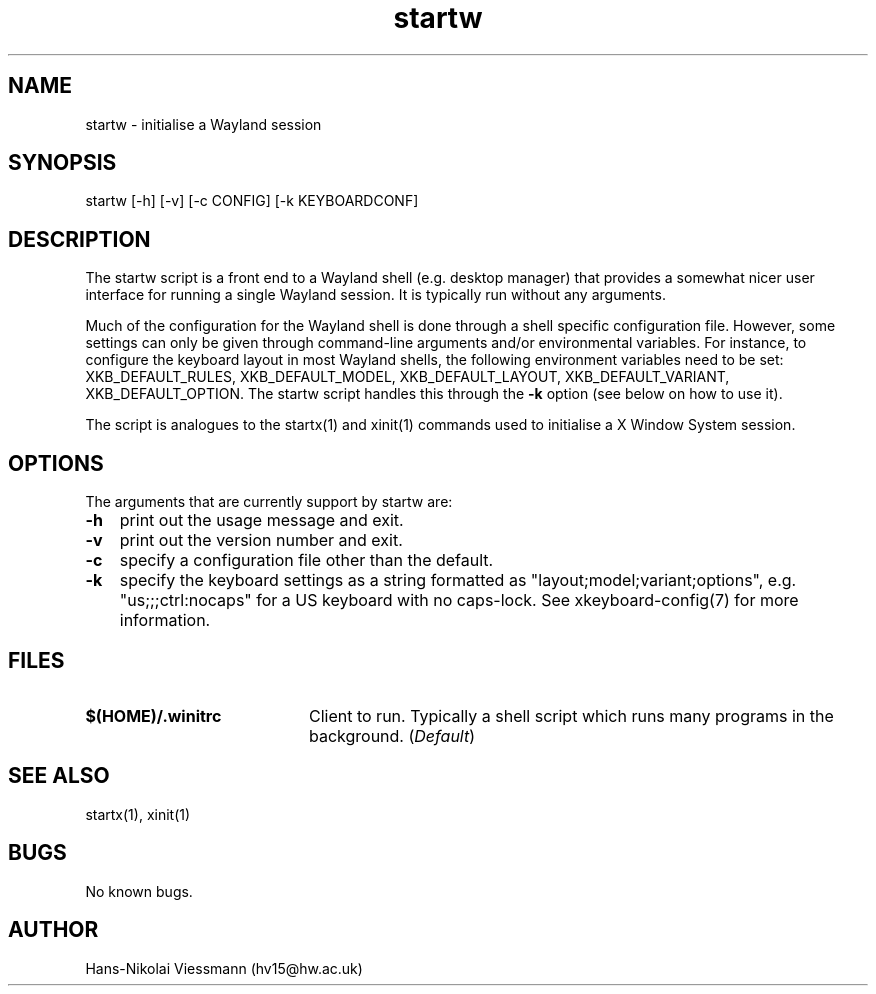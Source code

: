 .\" Manpage for startw.
.\" Contact hv15 AT hw.ac.uk to correct errors or typos.
.TH startw 1 "19 Oct 2016" "1.1.1" "startw man page"
.SH NAME
startw \- initialise a Wayland session
.SH SYNOPSIS
startw [-h] [-v] [-c CONFIG] [-k KEYBOARDCONF] 
.SH DESCRIPTION
The startw script is a front end to a Wayland shell (e.g. desktop manager) that provides a somewhat nicer user interface for running a single Wayland session. It is typically run without any arguments.

Much of the configuration for the Wayland shell is done through a shell specific configuration file. However, some settings can only be given through command-line arguments and/or environmental variables.
For instance, to configure the keyboard layout in most Wayland shells, the following environment variables need to be set: XKB_DEFAULT_RULES, XKB_DEFAULT_MODEL, XKB_DEFAULT_LAYOUT, XKB_DEFAULT_VARIANT, XKB_DEFAULT_OPTION. The startw script handles this through the \fB-k\fP option (see below on how to use it).

The script is analogues to the startx(1) and xinit(1) commands used to initialise a X Window System session.
.SH OPTIONS
The arguments that are currently support by startw are:
.IP \fB\-h\fP 3
print out the usage message and exit.
.IP \fB\-v\fP
print out the version number and exit.
.IP \fB\-c\fP
specify a configuration file other than the default.
.IP \fB\-k\fP
specify the keyboard settings as a string formatted as "layout;model;variant;options", e.g. "us;;;ctrl:nocaps" for a US keyboard with no caps-lock. See xkeyboard-config(7) for more information.
.SH FILES
.IP \fB$(HOME)/.winitrc\fP 20
Client to run. Typically a shell script which runs many programs in the background. (\fIDefault\fP) 
.SH SEE ALSO
startx(1), xinit(1)
.SH BUGS
No known bugs.
.SH AUTHOR
Hans-Nikolai Viessmann (hv15@hw.ac.uk)
